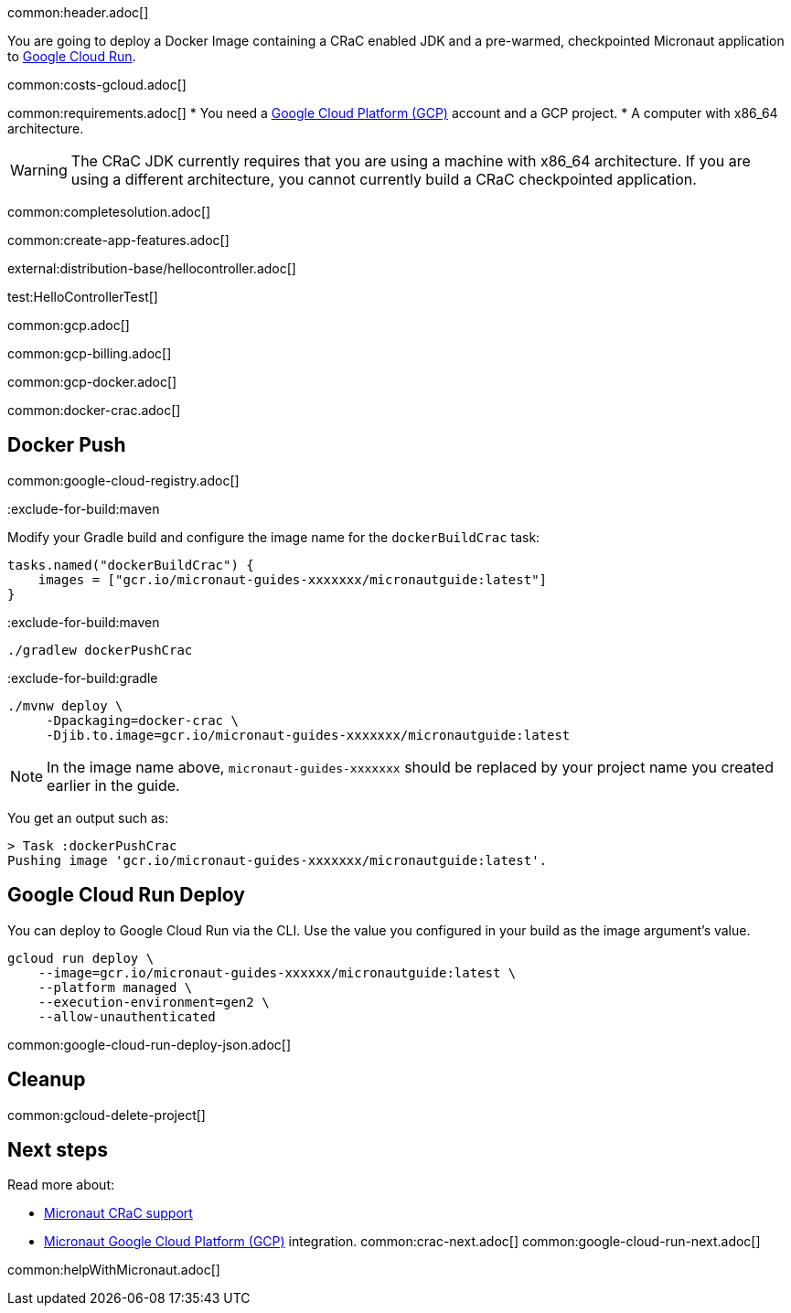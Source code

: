 common:header.adoc[]

You are going to deploy a Docker Image containing a CRaC enabled JDK and a pre-warmed, checkpointed Micronaut application to https://cloud.google.com/run[Google Cloud Run].

common:costs-gcloud.adoc[]

common:requirements.adoc[]
* You need a https://cloud.google.com/gcp/[Google Cloud Platform (GCP)] account and a GCP project.
* A computer with x86_64 architecture.

WARNING: The CRaC JDK currently requires that you are using a machine with x86_64 architecture. If you are using a different architecture, you cannot currently build a CRaC checkpointed application.

common:completesolution.adoc[]

common:create-app-features.adoc[]

external:distribution-base/hellocontroller.adoc[]

test:HelloControllerTest[]

common:gcp.adoc[]

common:gcp-billing.adoc[]

common:gcp-docker.adoc[]

common:docker-crac.adoc[]

== Docker Push

common:google-cloud-registry.adoc[]

:exclude-for-build:

:exclude-for-build:maven

Modify your Gradle build and configure the image name for the `dockerBuildCrac` task:

[source,groovy]
----
tasks.named("dockerBuildCrac") {
    images = ["gcr.io/micronaut-guides-xxxxxxx/micronautguide:latest"]
}
----

:exclude-for-build:

:exclude-for-build:maven

[source, bash]
----
./gradlew dockerPushCrac
----

:exclude-for-build:
:exclude-for-build:gradle

[source, bash]
----
./mvnw deploy \
     -Dpackaging=docker-crac \
     -Djib.to.image=gcr.io/micronaut-guides-xxxxxxx/micronautguide:latest
----

:exclude-for-build:

NOTE: In the image name above, `micronaut-guides-xxxxxxx` should be replaced by your project name you created earlier in the guide.

You get an output such as:

[source, bash]
----
> Task :dockerPushCrac
Pushing image 'gcr.io/micronaut-guides-xxxxxxx/micronautguide:latest'.
----

== Google Cloud Run Deploy

You can deploy to Google Cloud Run via the CLI. Use the value you configured in your build as the image argument's value.

[source, bash]
----
gcloud run deploy \
    --image=gcr.io/micronaut-guides-xxxxxx/micronautguide:latest \
    --platform managed \
    --execution-environment=gen2 \
    --allow-unauthenticated
----

common:google-cloud-run-deploy-json.adoc[]

== Cleanup

common:gcloud-delete-project[]

== Next steps

Read more about:

- https://micronaut-projects.github.io/micronaut-crac/latest/guide/[Micronaut CRaC support]
- https://micronaut-projects.github.io/micronaut-gcp/latest/guide/[Micronaut Google Cloud Platform (GCP)] integration.
common:crac-next.adoc[]
common:google-cloud-run-next.adoc[]

common:helpWithMicronaut.adoc[]
